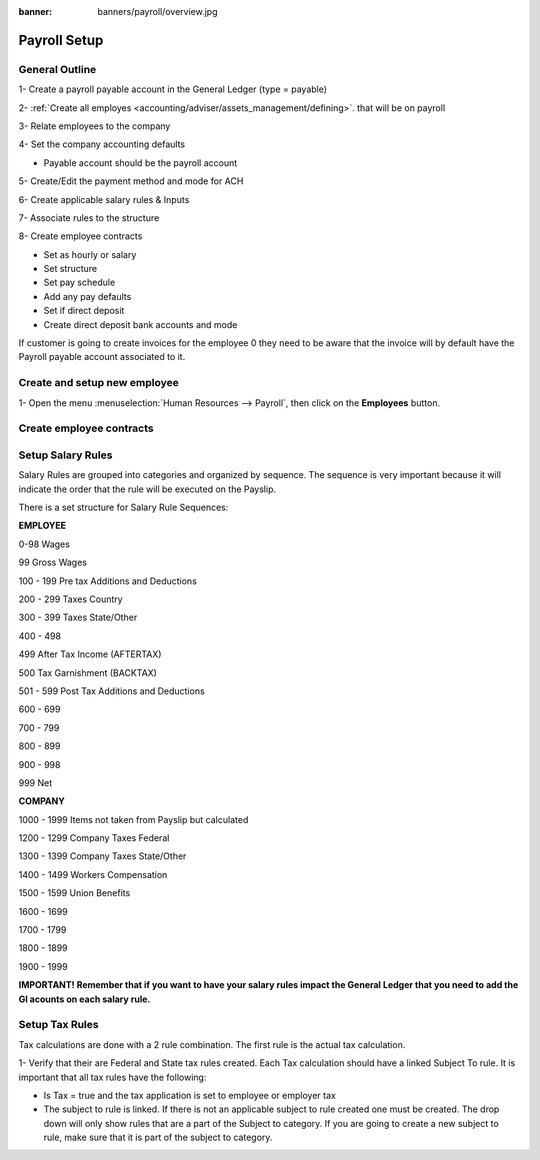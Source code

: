:banner: banners/payroll/overview.jpg

================
Payroll Setup
================

General Outline
----------------

1- Create a payroll payable account in the General Ledger (type = payable)

2- :ref:`Create all employes <accounting/adviser/assets_management/defining>`. that will be on payroll

.. _accounting/adviser/assets_management/defining:


3- Relate employees to the company

4- Set the company accounting defaults

- Payable account should be the payroll account

5- Create/Edit the payment method and mode for ACH

6- Create applicable salary rules & Inputs

7- Associate rules to the structure

8- Create employee contracts

- Set as hourly or salary

- Set structure

- Set pay schedule

- Add any pay defaults

- Set if direct deposit

- Create direct deposit bank accounts and mode


If customer is going to create invoices for the employee 0 they need to be aware that the invoice will by default have
the Payroll payable account associated to it.

Create and setup new employee
---------------------------------
1-  Open the menu :menuselection:`Human Resources --> Payroll`, then click on the
**Employees** button.


.. image:: ./media/payslip.png
   :align: center

Create employee contracts
-----------------------------

Setup Salary Rules
---------------------
Salary Rules are grouped into categories and organized by sequence.  The sequence is very important because it will indicate the order that the rule will be executed on the Payslip.  

There is a set structure for Salary Rule Sequences:

**EMPLOYEE**

0-98              Wages

99                Gross Wages

100 - 199         Pre tax Additions and Deductions

200 - 299         Taxes Country

300 - 399         Taxes State/Other

400 - 498         

499               After Tax Income (AFTERTAX)

500               Tax Garnishment (BACKTAX)

501 - 599         Post Tax Additions and Deductions

600 - 699         

700 - 799         

800 - 899

900 - 998

999               Net 

**COMPANY**

1000 - 1999       Items not taken from Payslip but calculated

1200 - 1299       Company Taxes Federal

1300 - 1399       Company Taxes State/Other

1400 - 1499       Workers Compensation

1500 - 1599       Union Benefits

1600 - 1699

1700 - 1799

1800 - 1899

1900 - 1999


**IMPORTANT!  Remember that if you want to have your salary rules impact the General Ledger that you need to add the Gl acounts on each salary rule.**

Setup Tax Rules
--------------------

Tax calculations are done with a 2 rule combination.  The first rule is the actual tax calculation.

1- Verify that their are Federal and State tax rules created. Each Tax calculation should have a linked Subject To rule. It is important that all tax rules have the following:

- Is Tax = true and the tax application is set to employee or employer tax

- The subject to rule is linked. If there is not an applicable subject to rule created one must be created. The drop down will only show rules that are a part of the Subject to category. If you are going to create a new subject to rule, make sure that it is part of the subject to category.


